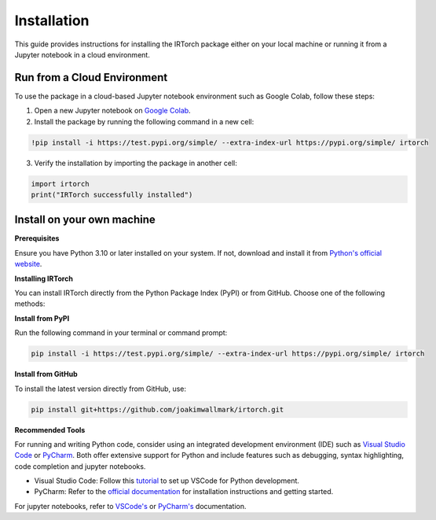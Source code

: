 Installation
==================

This guide provides instructions for installing the IRTorch package either on your local machine or running it from a Jupyter notebook in a cloud environment.

Run from a Cloud Environment
----------------------------
To use the package in a cloud-based Jupyter notebook environment such as Google Colab, follow these steps:

1. Open a new Jupyter notebook on `Google Colab <https://colab.research.google.com/>`__.
2. Install the package by running the following command in a new cell:

.. code-block::

    !pip install -i https://test.pypi.org/simple/ --extra-index-url https://pypi.org/simple/ irtorch

3. Verify the installation by importing the package in another cell:

.. code-block:: python

    import irtorch
    print("IRTorch successfully installed")

Install on your own machine
---------------------------
**Prerequisites**

Ensure you have Python 3.10 or later installed on your system. If not, download and install it from `Python's official website <https://www.python.org/downloads/>`__.

**Installing IRTorch**

You can install IRTorch directly from the Python Package Index (PyPI) or from GitHub. Choose one of the following methods:

**Install from PyPI**

.. TODO CHANGE BELOW TO NORMAL PYPI later

Run the following command in your terminal or command prompt: 

.. code-block:: bash

    pip install -i https://test.pypi.org/simple/ --extra-index-url https://pypi.org/simple/ irtorch

**Install from GitHub**

To install the latest version directly from GitHub, use:

.. code-block:: bash

    pip install git+https://github.com/joakimwallmark/irtorch.git

**Recommended Tools**

For running and writing Python code, consider using an integrated development environment (IDE) such as `Visual Studio Code <https://code.visualstudio.com/>`__ or `PyCharm <https://www.jetbrains.com/pycharm/>`__. Both offer extensive support for Python and include features such as debugging, syntax highlighting, code completion and jupyter notebooks.

- Visual Studio Code: Follow this `tutorial <https://code.visualstudio.com/docs/python/python-tutorial>`__ to set up VSCode for Python development.
- PyCharm: Refer to the `official documentation <https://www.jetbrains.com/help/pycharm/quick-start-guide.html>`__ for installation instructions and getting started.

For jupyter notebooks, refer to `VSCode's <https://code.visualstudio.com/docs/datascience/jupyter-notebooks>`__ or
`PyCharm's <https://www.jetbrains.com/help/pycharm/jupyter-notebook-support.html>`__ documentation.
